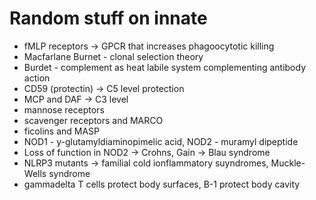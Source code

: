 * Random stuff on innate
- fMLP receptors -> GPCR that increases phagoocytotic killing
- Macfarlane Burnet - clonal selection theory
- Burdet - complement as heat labile system complementing antibody action
- CD59 (protectin) -> C5 level protection
- MCP and DAF -> C3 level
- mannose receptors
- scavenger receptors and MARCO
- ficolins and MASP
- NOD1 - y-glutamyldiaminopimelic acid, NOD2 - muramyl dipeptide
- Loss of function in NOD2 -> Crohns, Gain -> Blau syndrome
- NLRP3 mutants -> familial cold ionflammatory suyndromes, Muckle-Wells syndrome
- gammadelta T cells protect body surfaces, B-1 protect body cavity
